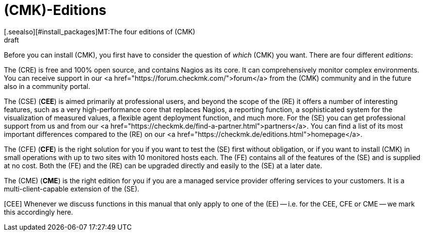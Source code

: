 = (CMK)-Editions
:revdate: draft
[.seealso][#install_packages]MT:The four editions of (CMK)

Before you can install (CMK), you first have to consider the question of
_which_ (CMK) you want.  There are four different _editions_:

The (CRE) is free and 100% open source, and contains Nagios as its core.
It can comprehensively monitor complex environments. You can receive support
in our <a href="https://forum.checkmk.com/">forum</a> from the (CMK) community
and in the future also in a community portal.

The (CSE) (*CEE*) is aimed primarily at professional users, and beyond the
scope of the (RE) it offers a number of interesting features,
such as a very high-performance core that replaces Nagios, a reporting
function, a sophisticated system for the visualization of measured
values, a flexible agent deployment function, and much more.  For the
(SE) you can get professional support from us and from our
<a href="https://checkmk.de/find-a-partner.html">partners</a>.
You can find a list of its most important differences compared to
the (RE) on our  <a href="https://checkmk.de/editions.html">homepage</a>.

The (CFE) (*CFE*) is the right solution for you if you want to test the (SE)
first without obligation, or if you want to install (CMK) in small
operations with up to two sites with 10 monitored hosts each.  The (FE) contains all of
the features of the (SE) and is supplied at no cost.  Both the
(FE) and the (RE) can be upgraded directly and easily to the
(SE) at a later date.

The (CME) (*CME*) is the right edition for you if you are a managed
service provider offering services to your customers. 
It is a multi-client-capable extension of the (SE).

[CEE] Whenever we discuss functions in this manual that only apply to one
of the (EE) -- i.e. for the CEE, CFE or CME -- we mark this accordingly here.